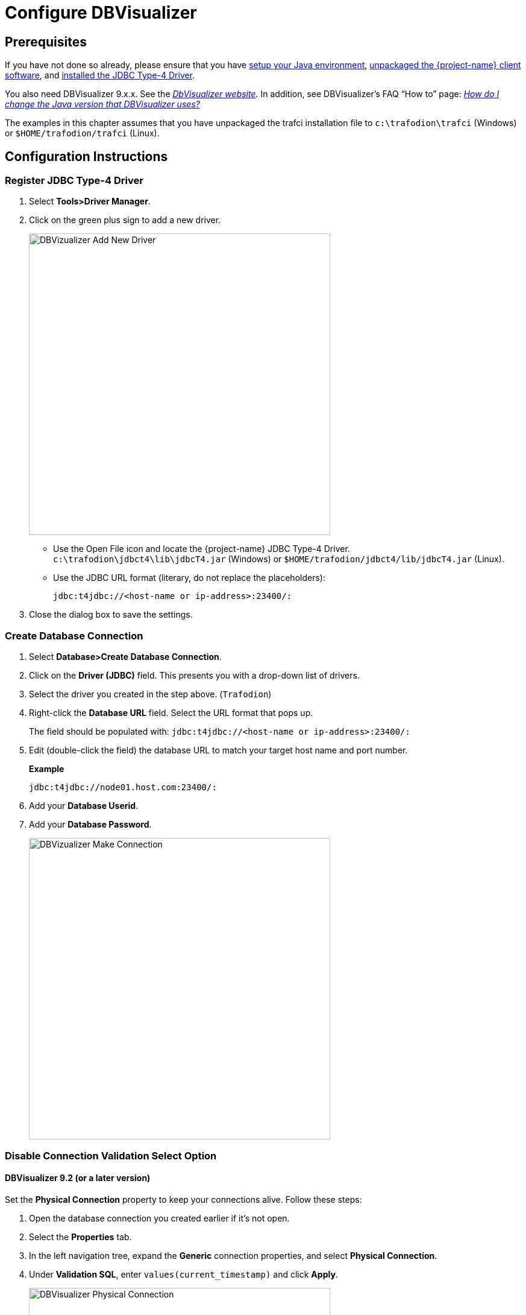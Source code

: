﻿////
/**
 *@@@ START COPYRIGHT @@@
 * Licensed to the Apache Software Foundation (ASF) under one
 * or more contributor license agreements.  See the NOTICE file
 * distributed with this work for additional information
 * regarding copyright ownership.  The ASF licenses this file
 * to you under the Apache License, Version 2.0 (the
 * "License"); you may not use this file except in compliance
 * with the License.  You may obtain a copy of the License at
 *
 *     http://www.apache.org/licenses/LICENSE-2.0
 *
 * Unless required by applicable law or agreed to in writing, software
 * distributed under the License is distributed on an "AS IS" BASIS,
 * WITHOUT WARRANTIES OR CONDITIONS OF ANY KIND, either express or implied.
 * See the License for the specific language governing permissions and
 * limitations under the License.
 * @@@ END COPYRIGHT @@@
 */
////

= Configure DBVisualizer

== Prerequisites

If you have not done so already, please ensure that you have <<java-setup, setup your Java environment>>,
<<download-software, unpackaged the {project-name} client software>>, and <<jdbct4, installed the JDBC Type-4 Driver>>.

You also need DBVisualizer 9.x.x. See the http://www.dbvis.com/[_DbVisualizer website_].
In addition, see DBVisualizer’s FAQ “How to” page:
http://confluence.dbvis.com/pages/viewpage.action?pageId=3146120[_How do I change the Java version that DBVisualizer uses?_]

The examples in this chapter assumes that you have unpackaged the trafci installation file 
to `c:\trafodion\trafci` (Windows) or `$HOME/trafodion/trafci` (Linux).

== Configuration Instructions

=== Register JDBC Type-4 Driver

. Select *Tools>Driver Manager*.
. Click on the green plus sign to add a new driver. 
+
image:{images}/DbVisualizer_Driver_Manager.jpg[height=500,width=500,alt="DBVizualizer Add New Driver"]
+
* Use the Open File icon and locate the {project-name} JDBC Type-4 Driver.
`c:\trafodion\jdbct4\lib\jdbcT4.jar` (Windows) or `$HOME/trafodion/jdbct4/lib/jdbcT4.jar` (Linux).
* Use the JDBC URL format (literary, do not replace the placeholders):
+
```
jdbc:t4jdbc://<host-name or ip-address>:23400/:
```

. Close the dialog box to save the settings.

=== Create Database Connection

. Select *Database>Create Database Connection*.
. Click on the *Driver (JDBC)* field. This presents you with a drop-down list of drivers.
. Select the driver you created in the step above. (`Trafodion`)
. Right-click the *Database URL* field. Select the URL format that pops up.
+
The field should be populated with: `jdbc:t4jdbc://<host-name or ip-address>:23400/:`

. Edit (double-click the field) the database URL to match your target host name and port number.
+
*Example*
+
```
jdbc:t4jdbc://node01.host.com:23400/:
```
. Add your *Database Userid*.
. Add your *Database Password*.
+
image:{images}/Database_Connection_in_DbVisualizer.jpg[height=500,width=500,alt="DBVizualizer Make Connection"]

<<<
=== Disable Connection Validation Select Option

==== DBVisualizer 9.2 (or a later version)

Set the *Physical Connection* property to keep your connections alive. Follow these steps:

. Open the database connection you created earlier if it's not open.
. Select the *Properties* tab.
. In the left navigation tree, expand the *Generic* connection properties, and select *Physical Connection*.
. Under *Validation SQL*, enter `values(current_timestamp)` and click *Apply*.
+
image:{images}/Physical_Connection.jpg[height=500,width=500,alt="DBVisualizer Physical Connection"]

==== DBVisualizer 9.1 (or an earlier version)
Edit the `_DBVisualizer-Install-Dir_\resources\dbvis-custom.prefs` file and
disable the `ConnectionValidationSelect` option as shown below:

```
dbvis.generic.-ConnectionValidationSelect=disabled
```

=== Connect to {project-name}

. Right click on the database connection.
. Select *Connect*.

Once connected:

. Select *SQL Commander>New SQL Commander*. (CTRL+T)
. Browse the tree structure in the left pane under *Connections*.
. Try a query.


